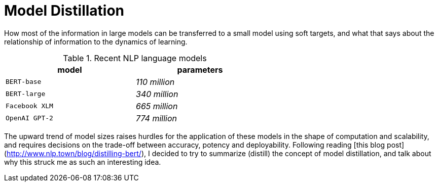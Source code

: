 = Model Distillation
:hp-image: /covers/cover.png
:published_at: 2019-09-10
:hp-tags: distillation, machine learning

[.lead]
How most of the information in large models can be transferred to a small model using soft targets, and what that says about the relationship of information to the dynamics of learning.

.Recent NLP language models
[width="60%",cols="^m,e",options="header"]
|===
|model |parameters

|BERT-base |110 million
|BERT-large |340 million
|Facebook XLM |665 million
|OpenAI GPT-2 |774 million
|===

The upward trend of model sizes raises hurdles for the application of these models in the shape of computation and scalability, and requires decisions on the trade-off between accuracy, potency and deployability. Following reading [this blog post](http://www.nlp.town/blog/distilling-bert/), I decided to try to summarize (distill) the concept of model distillation, and talk about why this struck me as such an interesting idea.